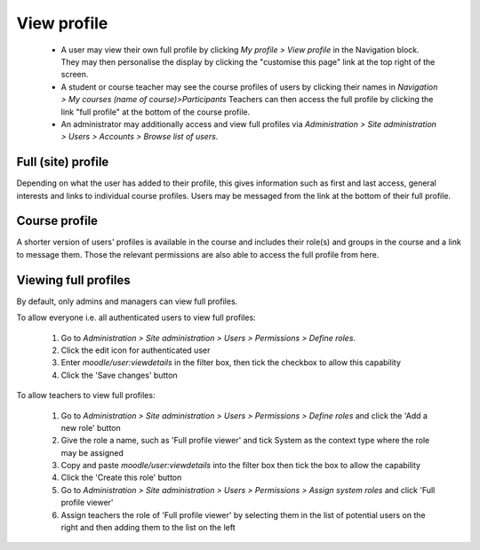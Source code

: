 .. _view_profile:

View profile
=============
 * A user may view their own full profile by clicking *My profile > View profile* in the Navigation block. They may then personalise the display by clicking the "customise this page" link at the top right of the screen.
 * A student or course teacher may see the course profiles of users by clicking their names in *Navigation > My courses (name of course)>Participants* Teachers can then access the full profile by clicking the link "full profile" at the bottom of the course profile.
 * An administrator may additionally access and view full profiles via *Administration > Site administration > Users > Accounts > Browse list of users*.
    
Full (site) profile
---------------------
Depending on what the user has added to their profile, this gives information such as first and last access, general interests and links to individual course profiles. Users may be messaged from the link at the bottom of their full profile. 

Course profile
----------------
A shorter version of users' profiles is available in the course and includes their role(s) and groups in the course and a link to message them. Those the relevant permissions are also able to access the full profile from here.

Viewing full profiles
-----------------------
By default, only admins and managers can view full profiles.

To allow everyone i.e. all authenticated users to view full profiles:

 1. Go to *Administration > Site administration > Users > Permissions > Define roles*.
 2. Click the edit icon for authenticated user
 3. Enter *moodle/user:viewdetails* in the filter box, then tick the checkbox to allow this capability
 4. Click the 'Save changes' button 

To allow teachers to view full profiles:

 1. Go to *Administration > Site administration > Users > Permissions > Define roles* and click the 'Add a new role' button
 2. Give the role a name, such as 'Full profile viewer' and tick System as the context type where the role may be assigned
 3. Copy and paste *moodle/user:viewdetails* into the filter box then tick the box to allow the capability
 4. Click the 'Create this role' button
 5. Go to *Administration > Site administration > Users > Permissions > Assign system roles* and click 'Full profile viewer'
 6. Assign teachers the role of 'Full profile viewer' by selecting them in the list of potential users on the right and then adding them to the list on the left 

